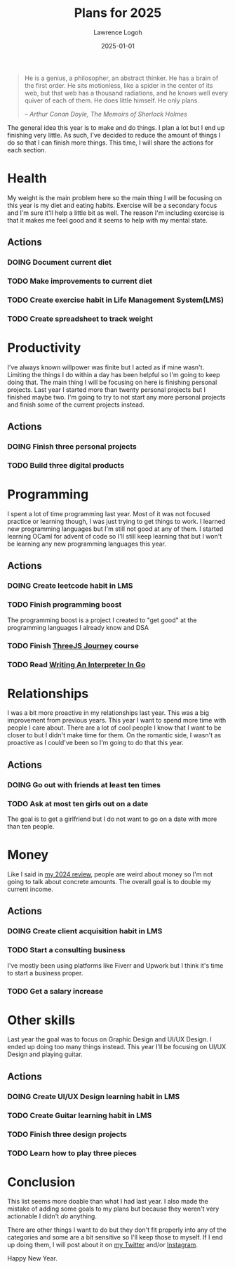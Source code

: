 #+TITLE: Plans for 2025
#+DATE: 2025-01-01
#+AUTHOR: Lawrence Logoh
#+OPTIONS: toc:nil num:nil

#+begin_quote
He is a genius, a philosopher, an abstract thinker. He has a brain of
the first order. He sits motionless, like a spider in the center of its
web, but that web has a thousand radiations, and he knows well every
quiver of each of them. He does little himself. He only plans.

/-- Arthur Conan Doyle, The Memoirs of Sherlock Holmes/
#+end_quote


The general idea this year is to make and do things.
I plan a lot but I end up finishing very little. 
As such, I've decided to reduce the amount of things I do so that I can
finish more things.
This time, I will share the actions for each section.

* Health
My weight is the main problem here so the main thing I will be focusing
on this year is my diet and eating habits. Exercise will be a secondary
focus and I'm sure it'll help a little bit as well. The reason
I'm including exercise is that it makes me feel good and it seems to
help with my mental state.

** Actions
*** DOING Document current diet
*** TODO Make improvements to current diet
*** TODO Create exercise habit in Life Management System(LMS)
*** TODO Create spreadsheet to track weight

* Productivity
I've always known willpower was finite but I acted as if mine wasn't.
Limiting the things I do within a day has been helpful so I'm going to
keep doing that.
The main thing I will be focusing on here is finishing personal
projects. 
Last year I started more than twenty personal projects but I finished
maybe two. 
I'm going to try to not start any more personal projects and finish some
of the current projects instead.

** Actions
*** DOING Finish three personal projects
*** TODO Build three digital products

* Programming
I spent a lot of time programming last year.
Most of it was not focused practice or learning though, I was just
trying to get things to work.
I learned new programming languages but I'm still not good at any of
them.
I started learning OCaml for advent of code so I'll still keep learning
that but I won't be learning any new programming languages this year.

** Actions
*** DOING Create leetcode habit in LMS
*** TODO Finish programming boost
The programming boost is a project I created to "get good" at the
programming languages I already know and DSA
*** TODO Finish [[https://threejs-journey.com/][ThreeJS Journey]] course
*** TODO Read [[https://interpreterbook.com/][Writing An Interpreter In Go]]

* Relationships
I was a bit more proactive in my relationships last year.
This was a big improvement from previous years.
This year I want to spend more time with people I care about.
There are a lot of cool people I know that I want to be closer to but I
didn't make time for them.
On the romantic side, I wasn't as proactive as I could've been so I'm
going to do that this year.

** Actions
*** DOING Go out with friends at least ten times
*** TODO Ask at most ten girls out on a date
The goal is to get a girlfriend but I do not want to go on a date with
more than ten people.

* Money
Like I said in [[https://lawrencelogoh.com/blog/2024-review.html][my 2024 review]], people are weird about money so I'm not
going to talk about concrete amounts. The overall goal is to double my
current income.

** Actions
*** DOING Create client acquisition habit in LMS
*** TODO Start a consulting business
I've mostly been using platforms like Fiverr and Upwork but I think it's
time to start a business proper.
*** TODO Get a salary increase

* Other skills
Last year the goal was to focus on Graphic Design and UI/UX Design.
I ended up doing too many things instead.
This year I'll be focusing on UI/UX Design and playing guitar.

** Actions
*** DOING Create UI/UX Design learning habit in LMS
*** TODO Create Guitar learning habit in LMS
*** TODO Finish three design projects
*** TODO Learn how to play three pieces

* Conclusion
This list seems more doable than what I had last year. I also made the
mistake of adding some goals to my plans but because they weren't very
actionable I didn't /do/ anything.


There are other things I want to do but they don't fit properly into any
of the categories and some are a bit sensitive so I'll keep those to
myself.
If I end up doing them, I will post about it on [[https://x.com/lawrencelogoh][my Twitter]] and/or
[[https://instagram.com/larrylogoh][Instagram]].


Happy New Year.
